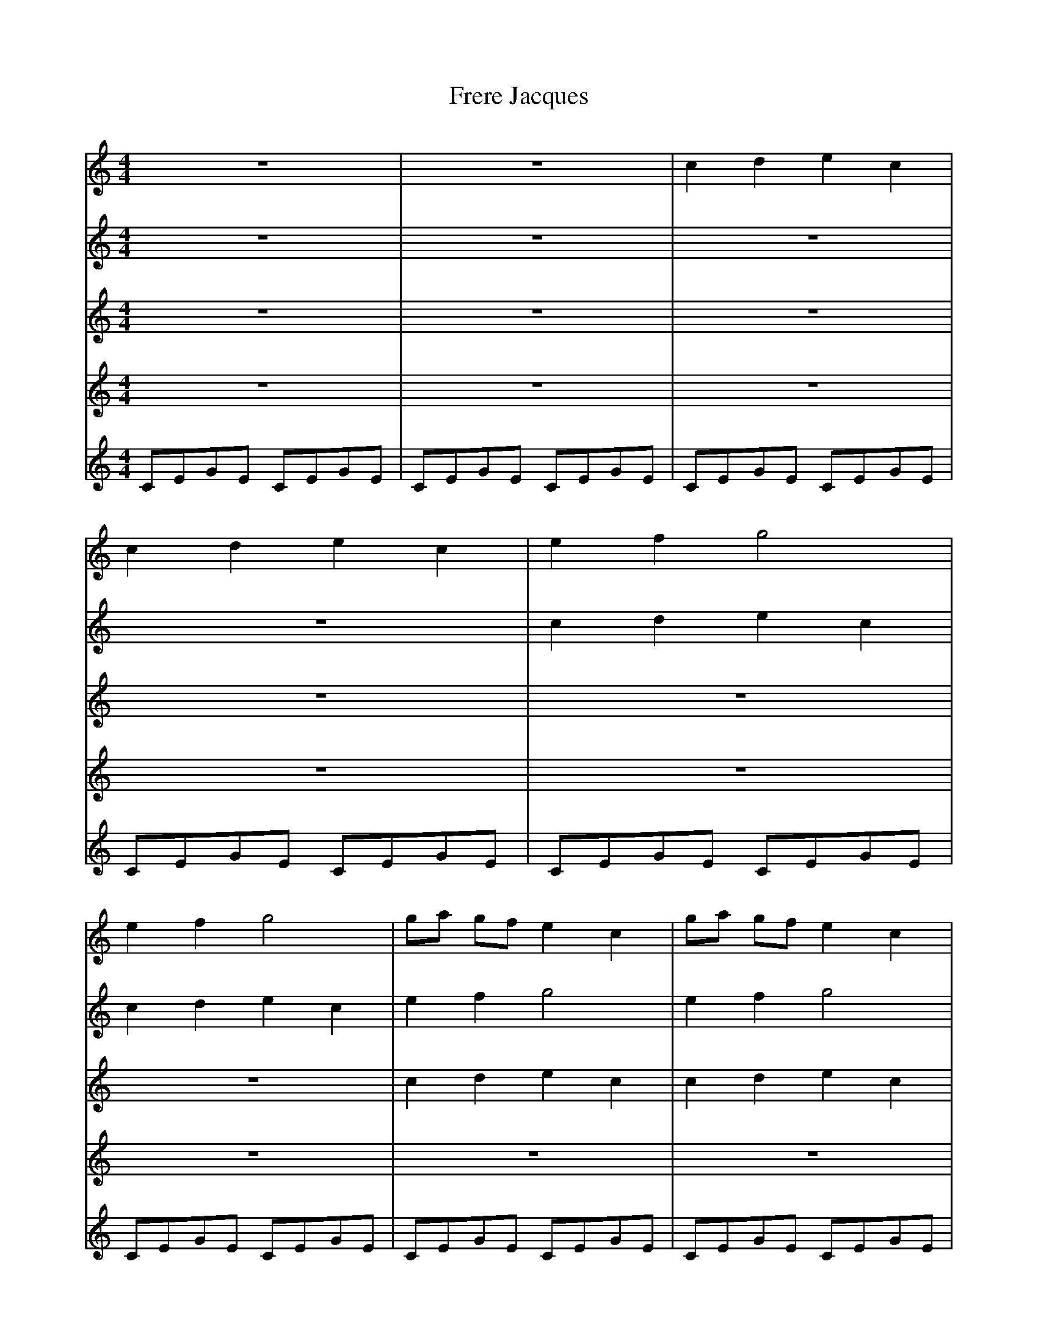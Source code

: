 X:1
T:Frere Jacques
M:4/4
L:1/4
K:C
V:1
 Z2 |c d e c| c d e c| e f g2| e f g2| g/2a/2 g/2f/2 e c| g/2a/2 g/2f/2 e c|
 c G c2| c G c2|
Z6||
V:2
Z4 | c d e c| c d e c| e f g2| e f g2| g/2a/2 g/2f/2 e c| g/2a/2 g/2f/2 e c|
 c G c2| c G c2| Z4 ||
V:3
Z6 | c d e c| c d e c| e f g2| e f g2| g/2a/2 g/2f/2 e c| g/2a/2 g/2f/2 e c|
 c G c2| c G c2| Z2 ||
V:4
Z8 | c d e c| c d e c| e f g2| e f g2| g/2a/2 g/2f/2 e c| g/2a/2 g/2f/2 e c|
 c G c2| c G c2||
V:5
C/E/G/E/ C/E/G/E/ | C/E/G/E/ C/E/G/E/ |C/E/G/E/ C/E/G/E/ |C/E/G/E/ C/E/G/E/ |
C/E/G/E/ C/E/G/E/ |C/E/G/E/ C/E/G/E/ |C/E/G/E/ C/E/G/E/ |C/E/G/E/ C/E/G/E/ |
C/E/G/E/ C/E/G/E/ |C/E/G/E/ C/E/G/E/ |C/E/G/E/ C/E/G/E/ |C/E/G/E/ C/E/G/E/|
C/E/G/E/ C/E/G/E/ |C/E/G/E/ C/E/G/E/ | C/E/G/E/ C/E/G/E/ |C/E/G/E/ C/E/G/E/ ||